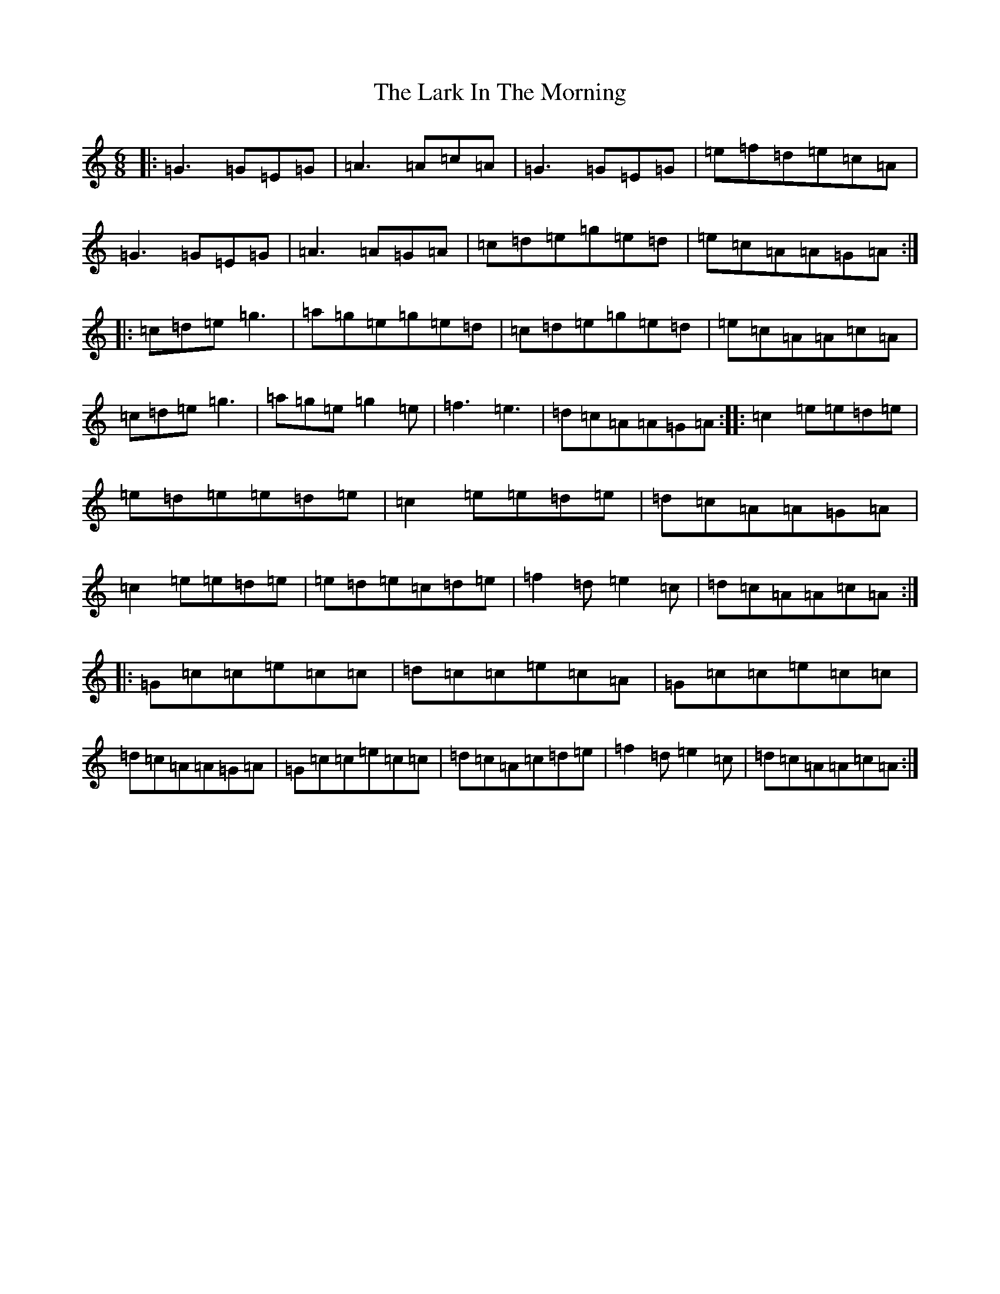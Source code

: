 X: 12062
T: Lark In The Morning, The
S: https://thesession.org/tunes/62#setting12506
Z: D Major
R: jig
M: 6/8
L: 1/8
K: C Major
|:=G3=G=E=G|=A3=A=c=A|=G3=G=E=G|=e=f=d=e=c=A|=G3=G=E=G|=A3=A=G=A|=c=d=e=g=e=d|=e=c=A=A=G=A:||:=c=d=e=g3|=a=g=e=g=e=d|=c=d=e=g=e=d|=e=c=A=A=c=A|=c=d=e=g3|=a=g=e=g2=e|=f3=e3|=d=c=A=A=G=A:||:=c2=e=e=d=e|=e=d=e=e=d=e|=c2=e=e=d=e|=d=c=A=A=G=A|=c2=e=e=d=e|=e=d=e=c=d=e|=f2=d=e2=c|=d=c=A=A=c=A:||:=G=c=c=e=c=c|=d=c=c=e=c=A|=G=c=c=e=c=c|=d=c=A=A=G=A|=G=c=c=e=c=c|=d=c=A=c=d=e|=f2=d=e2=c|=d=c=A=A=c=A:|